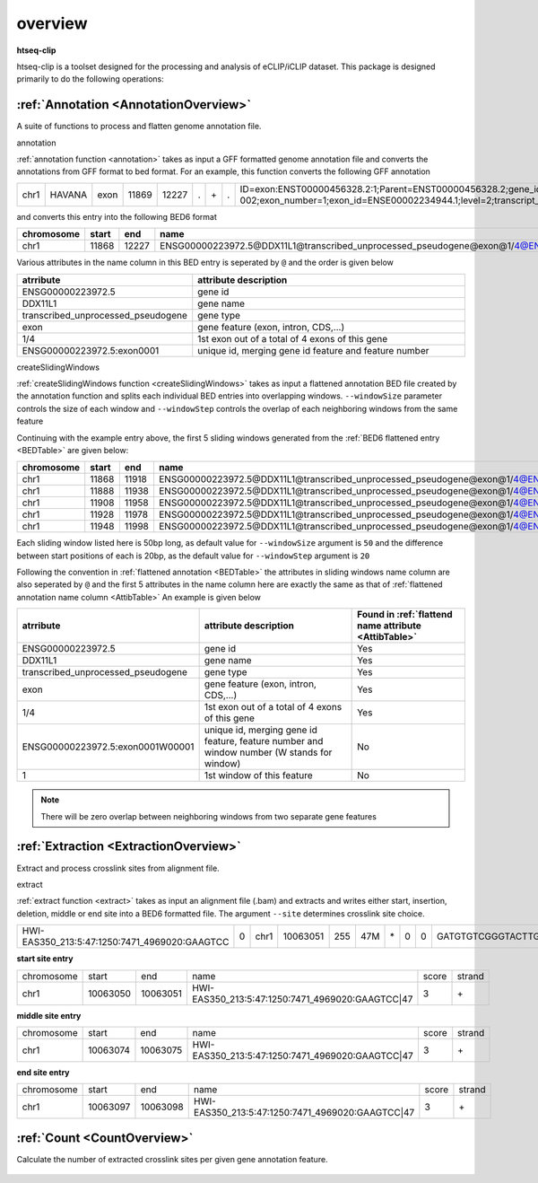 .. raw:: html

    <style> .c1 {color:#3282b8; font-weight:bold} </style>

.. role:: c1


overview
=========

**htseq-clip**

htseq-clip is a toolset designed for the processing and analysis of eCLIP/iCLIP dataset.
This package is designed primarily to do the following operations:

:ref:`Annotation <AnnotationOverview>`
***************************************

A suite of functions to process and flatten genome annotation file. 

:c1:`annotation`

:ref:`annotation function <annotation>` takes as input a GFF formatted genome annotation file and converts the annotations from GFF format to bed format.
For an example, this function converts the following GFF annotation

.. _GFFTable:

.. list-table::
   
    * - chr1
      - HAVANA
      - exon
      - 11869
      - 12227
      - .
      - \+
      - .
      - ID=exon:ENST00000456328.2:1;Parent=ENST00000456328.2;gene_id=ENSG00000223972.5;transcript_id=ENST00000456328.2;gene_type=transcribed_unprocessed_pseudogene;gene_status=KNOWN;gene_name=DDX11L1;transcript_type=processed_transcript;transcript_status=KNOWN;transcript_name=DDX11L1-002;exon_number=1;exon_id=ENSE00002234944.1;level=2;transcript_support_level=1;havana_gene=OTTHUMG00000000961.2;havana_transcript=OTTHUMT00000362751.1;tag=basic    

and converts this entry into the following BED6 format

.. _BEDTable:

.. list-table::
    :header-rows: 1
    
    * - chromosome
      - start
      - end
      - name
      - score
      - strand
    * - chr1
      - 11868
      - 12227
      - ENSG00000223972.5@DDX11L1@transcribed_unprocessed_pseudogene@exon@1/4@ENSG00000223972.5:exon0001
      - 0
      - \+
Various attributes in the name column in this BED entry is seperated by ``@`` and the
order is given below

.. _AttibTable:

.. list-table::
    :widths: 3,10
    :header-rows: 1
    

    * - atrribute
      - attribute description 
    * - ENSG00000223972.5
      - gene id
    * - DDX11L1
      - gene name
    * - transcribed_unprocessed_pseudogene
      - gene type
    * - exon
      - gene feature (exon, intron, CDS,...)
    * - 1/4
      - 1st exon out of a total of 4 exons of this gene
    * - ENSG00000223972.5:exon0001
      - unique id, merging gene id feature and feature number

:c1:`createSlidingWindows`

:ref:`createSlidingWindows function <createSlidingWindows>` takes as input a flattened annotation BED file
created by the annotation function and splits each individual BED entries into overlapping windows. 
``--windowSize`` parameter controls the size of each window and ``--windowStep`` controls the overlap 
of each neighboring windows from the same feature

Continuing with the example entry above, the first 5 sliding windows generated from the
:ref:`BED6 flattened entry <BEDTable>` are given below:

.. _SWTable:

.. list-table::
    :header-rows: 1
        
    * - chromosome
      - start
      - end
      - name
      - score
      - strand
    * - chr1
      - 11868
      - 11918
      - ENSG00000223972.5@DDX11L1@transcribed_unprocessed_pseudogene@exon@1/4@ENSG00000223972.5:exon0001W00001@1
      - 0
      - \+
    * - chr1
      - 11888
      - 11938
      - ENSG00000223972.5@DDX11L1@transcribed_unprocessed_pseudogene@exon@1/4@ENSG00000223972.5:exon0001W00002@2
      - 0
      - \+
    * - chr1
      - 11908
      - 11958
      - ENSG00000223972.5@DDX11L1@transcribed_unprocessed_pseudogene@exon@1/4@ENSG00000223972.5:exon0001W00003@3
      - 0
      - \+
    * - chr1
      - 11928
      - 11978
      - ENSG00000223972.5@DDX11L1@transcribed_unprocessed_pseudogene@exon@1/4@ENSG00000223972.5:exon0001W00004@4
      - 0
      - \+
    * - chr1
      - 11948
      - 11998
      - ENSG00000223972.5@DDX11L1@transcribed_unprocessed_pseudogene@exon@1/4@ENSG00000223972.5:exon0001W00005@5
      - 0
      - \+

Each sliding window listed here is 50bp long, as default value for ``--windowSize`` argument is ``50``  and the difference between
start positions of each is 20bp, as the default value for ``--windowStep`` argument is ``20`` 

Following the convention in :ref:`flattened annotation <BEDTable>` the attributes in sliding windows name column are also seperated by ``@`` 
and the first 5 attributes in the name column here are exactly the same as that of :ref:`flattened annotation name column <AttibTable>`
An example is given below

.. _SWAttibTable:

.. list-table::
    :header-rows: 1

    * - atrribute
      - attribute description
      - Found in :ref:`flattend name attribute <AttibTable>`
    * - ENSG00000223972.5
      - gene id
      - Yes
    * - DDX11L1
      - gene name
      - Yes
    * - transcribed_unprocessed_pseudogene
      - gene type
      - Yes
    * - exon
      - gene feature (exon, intron, CDS,...)
      - Yes
    * - 1/4
      - 1st exon out of a total of 4 exons of this gene
      - Yes
    * - ENSG00000223972.5:exon0001W00001
      - unique id, merging gene id feature, feature number and window number (W stands for window)
      - No
    * - 1
      - 1st window of this feature 
      - No
 
.. Note:: There will be zero overlap between neighboring windows from two separate gene features

:ref:`Extraction <ExtractionOverview>`
**************************************
Extract and process crosslink sites from alignment file.

:c1:`extract`

:ref:`extract function <extract>` takes as input an alignment file (.bam) and extracts and 
writes either start, insertion, deletion, middle or end site into a BED6 formatted file.
The argument ``--site``  determines crosslink site choice.

.. _AlignTable1:

.. list-table::

  * - HWI-EAS350_213:5:47:1250:7471_4969020:GAAGTCC
    - 0
    - chr1
    - 10063051
    - 255
    - 47M
    - \*
    - 0
    - 0
    - GATGTGTCGGGTACTTGGGCATGAGAGTGAGCAGAGGGAGGAGCTAA
    - \`aa\^a\^aba\]NZY_\^aa]YY\\aV\^P\^PYQ\\RNWLY\`ZMV\[OYNPXT
    - NH:i:1
    - HI:i:1
    - AS:i:46
    - nM:i:0
    - YB:i:3

**start site entry**

.. _StartTable:

.. list-table::

  * - chromosome
    - start
    - end
    - name
    - score
    - strand
  * - chr1
    - 10063050
    - 10063051
    - HWI-EAS350_213:5:47:1250:7471_4969020:GAAGTCC|47
    - 3
    - \+

**middle site entry**

.. _MiddleTable:

.. list-table::

  * - chromosome
    - start
    - end
    - name
    - score
    - strand
  * - chr1
    - 10063074
    - 10063075
    - HWI-EAS350_213:5:47:1250:7471_4969020:GAAGTCC|47
    - 3
    - \+

**end site entry**

.. _EndTable:

.. list-table::

  * - chromosome
    - start
    - end
    - name
    - score
    - strand
  * - chr1
    - 10063097
    - 10063098
    - HWI-EAS350_213:5:47:1250:7471_4969020:GAAGTCC|47
    - 3
    - \+


:ref:`Count <CountOverview>`
****************************
Calculate the number of extracted crosslink sites per given gene annotation feature.

.. figure:: htseq-clip.png
   :width: 75% 